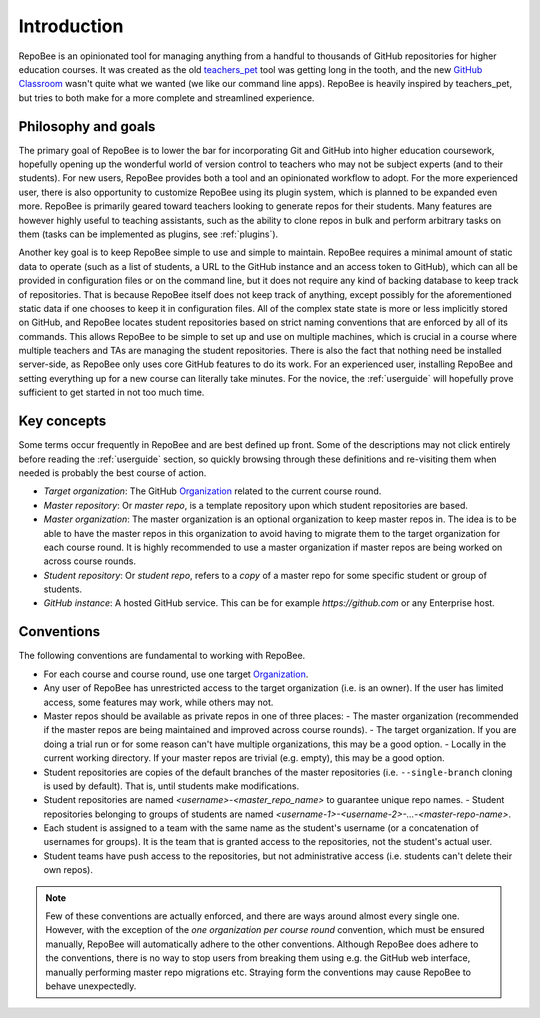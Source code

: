 .. _fundamentals:

Introduction
************
RepoBee is an opinionated tool for managing anything from a handful to
thousands of GitHub repositories for higher education courses. It was created as
the old teachers_pet_ tool was getting long in the tooth, and the new `GitHub
Classroom`_ wasn't quite what we wanted (we like our command line apps).
RepoBee is heavily inspired by teachers_pet, but tries to both make for a more
complete and streamlined experience.

Philosophy and goals
====================
The primary goal of RepoBee is to lower the bar for incorporating
Git and GitHub into higher education coursework, hopefully opening up
the wonderful world of version control to teachers who may not be subject
experts (and to their students). For new users, RepoBee provides both a
tool and an opinionated workflow to adopt. For the more experienced user,
there is also opportunity to customize RepoBee using its plugin system,
which is planned to be expanded even more. RepoBee is primarily geared toward
teachers looking to generate repos for their students. Many features are
however highly useful to teaching assistants, such as the ability to clone
repos in bulk and perform arbitrary tasks on them (tasks can be implemented as
plugins, see :ref:`plugins`).

Another key goal is to keep RepoBee simple to use and simple to maintain.
RepoBee requires a minimal amount of static data to operate (such as a list of
students, a URL to the GitHub instance and an access token to GitHub), which
can all be provided in configuration files or on the command line, but it does
not require any kind of backing database to keep track of repositories. That is
because RepoBee itself does not keep track of anything, except possibly for the
aforementioned static data if one chooses to keep it in configuration files.
All of the complex state state is more or less implicitly stored on GitHub, and
RepoBee locates student repositories based on strict naming conventions that
are enforced by all of its commands. This allows RepoBee to be simple to set up
and use on multiple machines, which is crucial in a course where multiple
teachers and TAs are managing the student repositories. There is also the fact
that nothing need be installed server-side, as RepoBee only uses core GitHub
features to do its work. For an experienced user, installing RepoBee and
setting everything up for a new course can literally take minutes. For the
novice, the :ref:`userguide` will hopefully prove sufficient to get started in
not too much time.

Key concepts
============
Some terms occur frequently in RepoBee and are best defined up front.
Some of the descriptions may not click entirely before reading the
:ref:`userguide` section, so quickly browsing through these definitions and
re-visiting them when needed is probably the best course of action.

* *Target organization*: The GitHub Organization_ related to the current course
  round.
* *Master repository*: Or *master repo*, is a template repository upon which
  student repositories are based.
* *Master organization*: The master organization is an optional organization to
  keep master repos in. The idea is to be able to have the master repos in this
  organization to avoid having to migrate them to the target organization for
  each course round. It is highly recommended to use a master organization if
  master repos are being worked on across course rounds.
* *Student repository*: Or *student repo*, refers to a *copy* of a master repo
  for some specific student or group of students.
* *GitHub instance*: A hosted GitHub service. This can be for example
  *https://github.com* or any Enterprise host.

.. _conventions:

Conventions
===========
The following conventions are fundamental to working with RepoBee.

* For each course and course round, use one target Organization_.
* Any user of RepoBee has unrestricted access to the target organization
  (i.e. is an owner). If the user has limited access, some features may work,
  while others may not.
* Master repos should be available as private repos in one of three places:
  - The master organization (recommended if the master repos are being
  maintained and improved across course rounds).
  - The target organization. If you are doing a trial run or for some reason
  can't have multiple organizations, this may be a good option.
  - Locally in the current working directory. If your master repos are trivial
  (e.g. empty), this may be a good option.
* Student repositories are copies of the default branches of the master
  repositories (i.e. ``--single-branch`` cloning is used by default). That is,
  until students make modifications.
* Student repositories are named *<username>-<master_repo_name>* to guarantee
  unique repo names.
  - Student repositories belonging to groups of students are named
  *<username-1>-<username-2>-...-<master-repo-name>*.
* Each student is assigned to a team with the same name as the student's
  username (or a concatenation of usernames for groups). It is the team that is
  granted access to the repositories, not the student's actual user.
* Student teams have push access to the repositories, but not
  administrative access (i.e. students can't delete their own repos).

.. note::

    Few of these conventions are actually enforced, and there are ways around
    almost every single one. However, with the exception of the *one
    organization per course round* convention, which must be ensured manually,
    RepoBee will automatically adhere to the other conventions. Although
    RepoBee does adhere to the conventions, there is no way to stop users
    from breaking them using e.g. the GitHub web interface, manually performing
    master repo migrations etc. Straying form the conventions may cause
    RepoBee to behave unexpectedly.

.. _teachers_pet: https://github.com/education/teachers_pet
.. _GitHub Classroom: https://classroom.github.com/
.. _Organization: https://help.github.com/articles/about-organizations/
